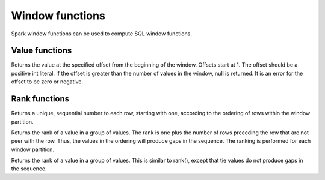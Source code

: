 ================
Window functions
================

Spark window functions can be used to compute SQL window functions.

Value functions
---------------

.. function:: nth_value(x, offset) -> [same as input]
   :noindex:

Returns the value at the specified offset from the beginning of the window. Offsets start at 1.
The offset should be a positive int literal. If the offset is greater than the number of values
in the window, null is returned. It is an error for the offset to be zero or negative.

Rank functions
---------------

.. spark:function:: row_number() -> integer

Returns a unique, sequential number to each row, starting with one, according to the ordering of rows within the window partition.

.. spark:function:: rank() -> integer

Returns the rank of a value in a group of values. The rank is one plus the number of rows preceding the row that are not peer with the row. Thus, the values in the ordering will produce gaps in the sequence. The ranking is performed for each window partition.

.. spark:function:: dense_rank() -> integer

Returns the rank of a value in a group of values. This is similar to rank(), except that tie values do not produce gaps in the sequence.

